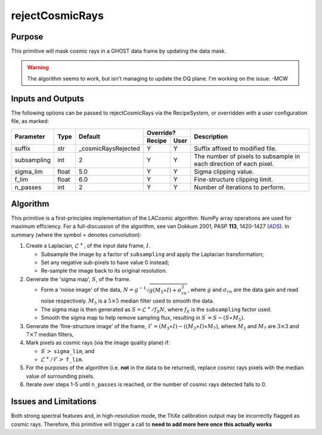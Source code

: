 .. primitive1:

.. rejectCosmicRays:

rejectCosmicRays
============================

Purpose
-------
This primitive will mask cosmic rays in a GHOST data frame by updating the
data mask.

.. warning:: The algorithm seems to work, but isn't managing to update the
             DQ plane. I'm working on the issue. -MCW

Inputs and Outputs
------------------
The following options can be passed to rejectCosmicRays via the RecipeSystem,
or overridden with a user configuration file, as marked:

+------------+---------+---------------------+-----------------+--------------------------------------+
| Parameter  |  Type   | Default             |     Override?   | Description                          |
+            +         +                     +---------+-------+                                      +
|            |         |                     | Recipe  |  User |                                      |
+============+=========+=====================+=========+=======+======================================+
| suffix     | str     | _cosmicRaysRejected | Y       | Y     | Suffix affixed to modified file.     |
+------------+---------+---------------------+---------+-------+--------------------------------------+
|subsampling | int     | 2                   | Y       | Y     | The number of pixels to subsample in |
|            |         |                     |         |       | each direction of each pixel.        |
+------------+---------+---------------------+---------+-------+--------------------------------------+
| sigma_lim  | float   | 5.0                 | Y       | Y     | Sigma clipping value.                |
+------------+---------+---------------------+---------+-------+--------------------------------------+
| f_lim      | float   | 6.0                 | Y       | Y     | Fine-structure clipping limit.       |
+------------+---------+---------------------+---------+-------+--------------------------------------+
| n_passes   | int     | 2                   | Y       | Y     | Number of iterations to perform.     |
+------------+---------+---------------------+---------+-------+--------------------------------------+

.. _ADS: https://ui.adsabs.harvard.edu/#abs/2001PASP..113.1420V/abstract

Algorithm
---------
This primitive is a first-principles implementation of the LACosmic algorithm.
NumPy array operations are used for maximum efficiency.
For a full-discussion of the algorithm, see van Dokkum 2001, PASP **113**,
1420-1427 (ADS_).
In summary (where the symbol :math:`\ast` denotes convolution):

1. Create a Laplacian, :math:`\mathcal{L}^+`, of the input data frame,
   :math:`I`.

   - Subsample the image by a factor of ``subsampling`` and apply the
     Laplacian transformation;
   - Set any negative sub-pixels to have value 0 instead;
   - Re-sample the image back to its original resolution.

2. Generate the 'sigma map', :math:`S`, of the frame.

   - Form a 'noise image' of the data,
     :math:`N=g^{-1}\sqrt{g(M_5\ast I)+\sigma_{rn}^2}`, where :math:`g` and
     :math:`\sigma_{rn}` are the data gain and read noise respectively.
     :math:`M_5` is a :math:`5\times 5` median filter used to smooth the data.
   - The sigma map is then generated as :math:`S=\mathcal{L}^+ /f_S N`, where
     :math:`f_S` is the ``subsampling`` factor used.
   - Smooth the sigma map to help remove sampling flux, resulting in
     :math:`S^\prime = S - (S\ast M_5)`.

3. Generate the 'fine-structure image' of the frame,
   :math:`\mathcal{F}=(M_3\ast I) - ((M_3\ast I) \ast M_7)`, where :math:`M_3`
   and :math:`M_7` are :math:`3\times 3` and :math:`7\times 7` median filters,

4. Mark pixels as cosmic rays (via the image quality plane) if:

   - :math:`S^\prime >` ``sigma_lim``, and
   - :math:`\mathcal{L}^+ /\mathcal{F} >` ``f_lim``.

5. For the purposes of the algorithm (i.e. **not** in the data to be returned),
   replace cosmic rays pixels with the median value of surrounding pixels.

6. Iterate over steps 1-5 until ``n_passes`` is reached, or the number of
   cosmic rays detected falls to 0.


Issues and Limitations
----------------------
Both strong spectral features and, in high-resolution mode, the ThXe calibration
output may be incorrectly flagged as cosmic rays. Therefore, this
primitive will trigger a call to
**need to add more here once this actually works**
